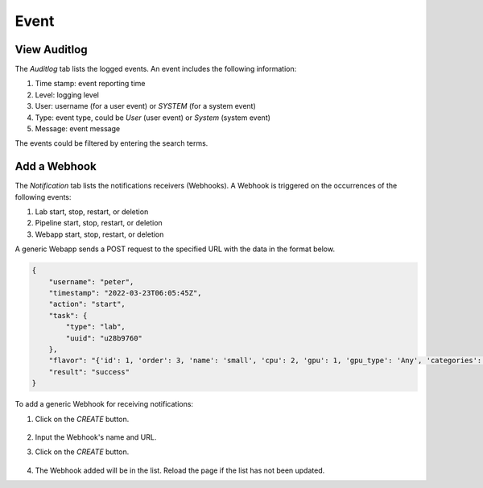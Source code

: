#####
Event
#####

View Auditlog
-------------

The *Auditlog* tab lists the logged events. An event includes the following information:

#) Time stamp: event reporting time
#) Level: logging level
#) User: username (for a user event) or *SYSTEM* (for a system event)
#) Type: event type, could be *User* (user event) or *System* (system event)
#) Message: event message

The events could be filtered by entering the search terms.

.. image:: /_static/imgs/administration/event/view_auditlog.png
    :width: 600

Add a Webhook
-------------

The *Notification* tab lists the notifications receivers (Webhooks).
A Webhook is triggered on the occurrences of the following events:

#) Lab start, stop, restart, or deletion
#) Pipeline start, stop, restart, or deletion
#) Webapp start, stop, restart, or deletion

.. image:: /_static/imgs/administration/event/view_notification.png
    :width: 600

A generic Webapp sends a POST request to the specified URL with the data in the format below.

.. code-block:: text

    {
        "username": "peter",
        "timestamp": "2022-03-23T06:05:45Z",
        "action": "start",
        "task": {
            "type": "lab",
            "uuid": "u28b9760"
        },
        "flavor": "{'id': 1, 'order': 3, 'name': 'small', 'cpu': 2, 'gpu': 1, 'gpu_type': 'Any', 'categories': [], 'memory': 4096, 'cpu_lab': False, 'info': '(vCPUs: 2, RAM: 4GB, GPU: 1)'}",
        "result": "success"
    }

To add a generic Webhook for receiving notifications:

#) Click on the *CREATE* button.

    .. image:: /_static/imgs/administration/event/add_notification_1.png

#) Input the Webhook's name and URL.
#) Click on the *CREATE* button.

    .. image:: /_static/imgs/administration/event/add_notification_2.png
        :width: 480

#) The Webhook added will be in the list. Reload the page if the list has not been updated.

..
    To add a Slack channel Webhook:

    TODO: TBD
